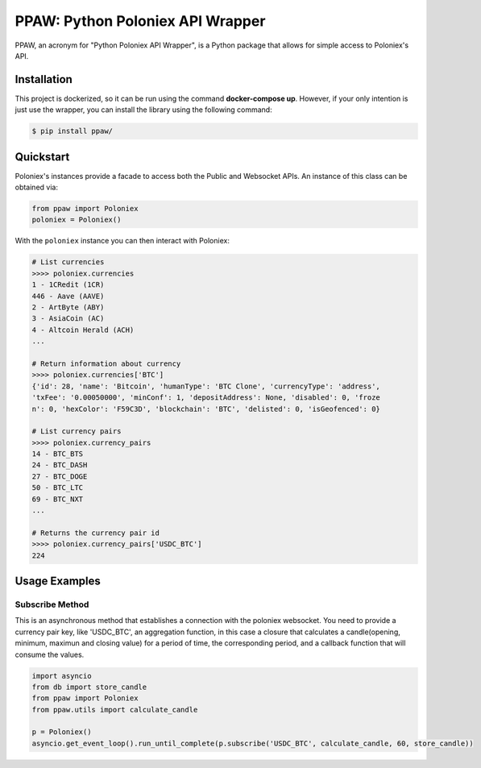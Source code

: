 PPAW: Python Poloniex API Wrapper
===================================

PPAW, an acronym for "Python Poloniex API Wrapper", is a Python package that allows for simple access to Poloniex's API.

.. _installation:

Installation
------------

This project is dockerized, so it can be run using the command **docker-compose up**. However, 
if your only intention is just use the wrapper, you can install the library using the following
command:

.. code-block:: bash

    $ pip install ppaw/

Quickstart
----------

Poloniex's instances provide a facade to access both the Public and Websocket APIs. An instance of this class can be
obtained via:

.. code-block:: Python

    from ppaw import Poloniex
    poloniex = Poloniex()

With the ``poloniex`` instance you can then interact with Poloniex:

.. code-block:: python

    # List currencies
    >>>> poloniex.currencies
    1 - 1CRedit (1CR)
    446 - Aave (AAVE)
    2 - ArtByte (ABY)
    3 - AsiaCoin (AC)
    4 - Altcoin Herald (ACH)
    ...

    # Return information about currency
    >>>> poloniex.currencies['BTC'] 
    {'id': 28, 'name': 'Bitcoin', 'humanType': 'BTC Clone', 'currencyType': 'address', 
    'txFee': '0.00050000', 'minConf': 1, 'depositAddress': None, 'disabled': 0, 'froze
    n': 0, 'hexColor': 'F59C3D', 'blockchain': 'BTC', 'delisted': 0, 'isGeofenced': 0}

    # List currency pairs
    >>>> poloniex.currency_pairs
    14 - BTC_BTS
    24 - BTC_DASH
    27 - BTC_DOGE
    50 - BTC_LTC
    69 - BTC_NXT
    ...

    # Returns the currency pair id
    >>>> poloniex.currency_pairs['USDC_BTC']
    224


Usage Examples
--------------

Subscribe Method
""""""""""""""""

This is an asynchronous method that establishes a connection with the poloniex websocket. 
You need to provide a currency pair key, like 'USDC_BTC', an aggregation function, in this
case a closure that calculates a candle(opening, minimum, maximun and closing value) for a
period of time, the corresponding period, and a callback function that will consume the values.

.. code-block:: python

    import asyncio
    from db import store_candle
    from ppaw import Poloniex
    from ppaw.utils import calculate_candle

    p = Poloniex()
    asyncio.get_event_loop().run_until_complete(p.subscribe('USDC_BTC', calculate_candle, 60, store_candle))